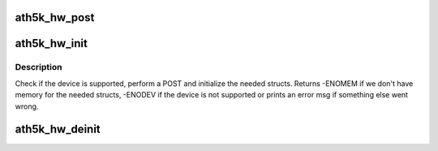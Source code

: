 .. -*- coding: utf-8; mode: rst -*-
.. src-file: drivers/net/wireless/ath/ath5k/attach.c

.. _`ath5k_hw_post`:

ath5k_hw_post
=============

.. c:function:: int ath5k_hw_post(struct ath5k_hw *ah)

    Power On Self Test helper function

    :param struct ath5k_hw \*ah:
        The \ :c:type:`struct ath5k_hw <ath5k_hw>`\ 

.. _`ath5k_hw_init`:

ath5k_hw_init
=============

.. c:function:: int ath5k_hw_init(struct ath5k_hw *ah)

    Check if hw is supported and init the needed structs

    :param struct ath5k_hw \*ah:
        The \ :c:type:`struct ath5k_hw <ath5k_hw>`\  associated with the device

.. _`ath5k_hw_init.description`:

Description
-----------

Check if the device is supported, perform a POST and initialize the needed
structs. Returns -ENOMEM if we don't have memory for the needed structs,
-ENODEV if the device is not supported or prints an error msg if something
else went wrong.

.. _`ath5k_hw_deinit`:

ath5k_hw_deinit
===============

.. c:function:: void ath5k_hw_deinit(struct ath5k_hw *ah)

    Free the \ :c:type:`struct ath5k_hw <ath5k_hw>`\ 

    :param struct ath5k_hw \*ah:
        The \ :c:type:`struct ath5k_hw <ath5k_hw>`\ 

.. This file was automatic generated / don't edit.

